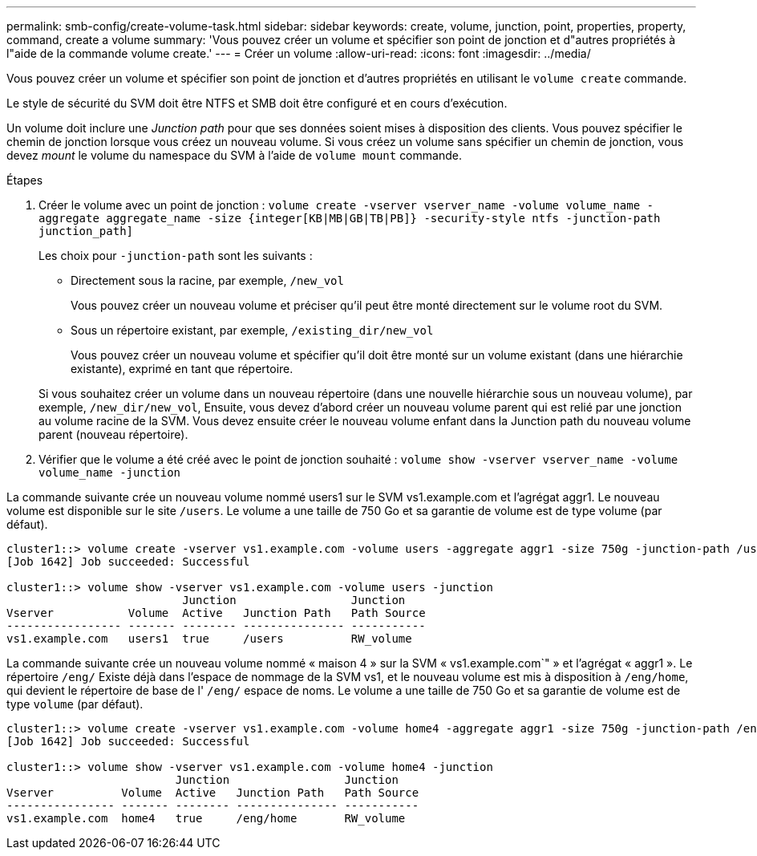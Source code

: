 ---
permalink: smb-config/create-volume-task.html 
sidebar: sidebar 
keywords: create, volume, junction, point, properties, property, command, create a volume 
summary: 'Vous pouvez créer un volume et spécifier son point de jonction et d"autres propriétés à l"aide de la commande volume create.' 
---
= Créer un volume
:allow-uri-read: 
:icons: font
:imagesdir: ../media/


[role="lead"]
Vous pouvez créer un volume et spécifier son point de jonction et d'autres propriétés en utilisant le `volume create` commande.

Le style de sécurité du SVM doit être NTFS et SMB doit être configuré et en cours d'exécution.

Un volume doit inclure une _Junction path_ pour que ses données soient mises à disposition des clients. Vous pouvez spécifier le chemin de jonction lorsque vous créez un nouveau volume. Si vous créez un volume sans spécifier un chemin de jonction, vous devez _mount_ le volume du namespace du SVM à l'aide de `volume mount` commande.

.Étapes
. Créer le volume avec un point de jonction : `volume create -vserver vserver_name -volume volume_name -aggregate aggregate_name -size {integer[KB|MB|GB|TB|PB]} -security-style ntfs -junction-path junction_path]`
+
Les choix pour `-junction-path` sont les suivants :

+
** Directement sous la racine, par exemple, `/new_vol`
+
Vous pouvez créer un nouveau volume et préciser qu'il peut être monté directement sur le volume root du SVM.

** Sous un répertoire existant, par exemple, `/existing_dir/new_vol`
+
Vous pouvez créer un nouveau volume et spécifier qu'il doit être monté sur un volume existant (dans une hiérarchie existante), exprimé en tant que répertoire.



+
Si vous souhaitez créer un volume dans un nouveau répertoire (dans une nouvelle hiérarchie sous un nouveau volume), par exemple, `/new_dir/new_vol`, Ensuite, vous devez d'abord créer un nouveau volume parent qui est relié par une jonction au volume racine de la SVM. Vous devez ensuite créer le nouveau volume enfant dans la Junction path du nouveau volume parent (nouveau répertoire).

. Vérifier que le volume a été créé avec le point de jonction souhaité : `volume show -vserver vserver_name -volume volume_name -junction`


La commande suivante crée un nouveau volume nommé users1 sur le SVM vs1.example.com et l'agrégat aggr1. Le nouveau volume est disponible sur le site `/users`. Le volume a une taille de 750 Go et sa garantie de volume est de type volume (par défaut).

[listing]
----
cluster1::> volume create -vserver vs1.example.com -volume users -aggregate aggr1 -size 750g -junction-path /users
[Job 1642] Job succeeded: Successful

cluster1::> volume show -vserver vs1.example.com -volume users -junction
                          Junction                 Junction
Vserver           Volume  Active   Junction Path   Path Source
----------------- ------- -------- --------------- -----------
vs1.example.com   users1  true     /users          RW_volume
----
La commande suivante crée un nouveau volume nommé « maison 4 » sur la SVM « vs1.example.com`" » et l'agrégat « aggr1 ». Le répertoire `/eng/` Existe déjà dans l'espace de nommage de la SVM vs1, et le nouveau volume est mis à disposition à `/eng/home`, qui devient le répertoire de base de l' `/eng/` espace de noms. Le volume a une taille de 750 Go et sa garantie de volume est de type `volume` (par défaut).

[listing]
----
cluster1::> volume create -vserver vs1.example.com -volume home4 -aggregate aggr1 -size 750g -junction-path /eng/home
[Job 1642] Job succeeded: Successful

cluster1::> volume show -vserver vs1.example.com -volume home4 -junction
                         Junction                 Junction
Vserver          Volume  Active   Junction Path   Path Source
---------------- ------- -------- --------------- -----------
vs1.example.com  home4   true     /eng/home       RW_volume
----